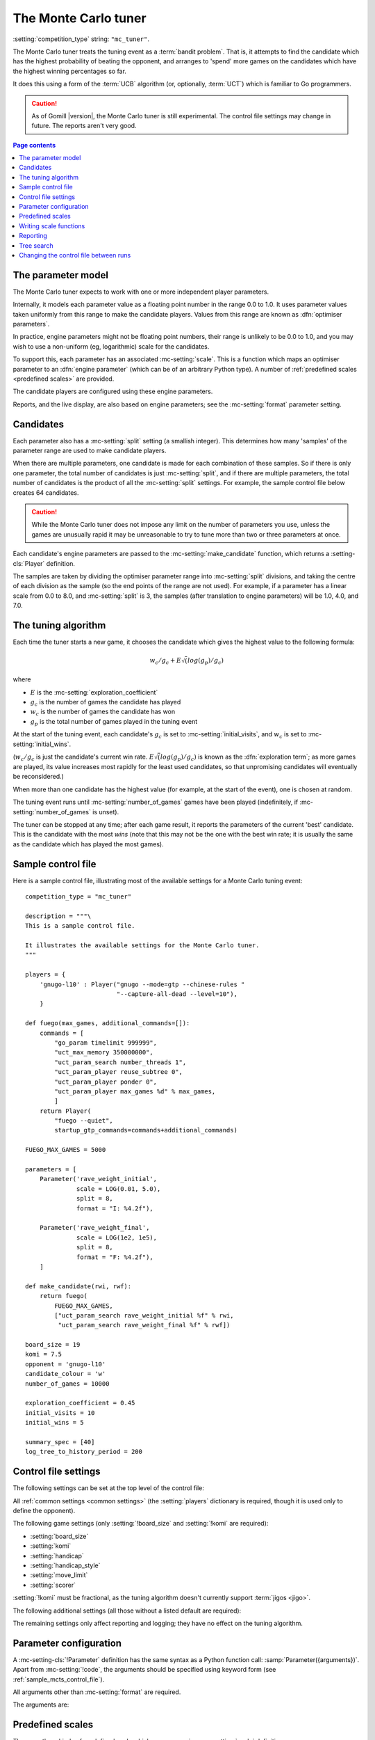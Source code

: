 .. index:: monte carlo tuner

The Monte Carlo tuner
^^^^^^^^^^^^^^^^^^^^^

:setting:`competition_type` string: ``"mc_tuner"``.

The Monte Carlo tuner treats the tuning event as a :term:`bandit problem`.
That is, it attempts to find the candidate which has the highest probability
of beating the opponent, and arranges to 'spend' more games on the candidates
which have the highest winning percentages so far.

It does this using a form of the :term:`UCB` algorithm (or, optionally,
:term:`UCT`) which is familiar to Go programmers.

.. caution:: As of Gomill |version|, the Monte Carlo tuner is still
   experimental. The control file settings may change in future. The reports
   aren't very good.

.. contents:: Page contents
   :local:
   :backlinks: none


.. _mc parameter model:

The parameter model
"""""""""""""""""""

The Monte Carlo tuner expects to work with one or more independent player
parameters.

Internally, it models each parameter value as a floating point number in the
range 0.0 to 1.0. It uses parameter values taken uniformly from this range to
make the candidate players. Values from this range are known as
:dfn:`optimiser parameters`.

In practice, engine parameters might not be floating point numbers, their
range is unlikely to be 0.0 to 1.0, and you may wish to use a non-uniform (eg,
logarithmic) scale for the candidates.

To support this, each parameter has an associated :mc-setting:`scale`. This is
a function which maps an optimiser parameter to an :dfn:`engine parameter`
(which can be of an arbitrary Python type). A number of :ref:`predefined
scales <predefined scales>` are provided.

The candidate players are configured using these engine parameters.

Reports, and the live display, are also based on engine parameters; see the
:mc-setting:`format` parameter setting.


Candidates
""""""""""

Each parameter also has a :mc-setting:`split` setting (a smallish integer).
This determines how many 'samples' of the parameter range are used to make
candidate players.

When there are multiple parameters, one candidate is made for each combination
of these samples. So if there is only one parameter, the total number of
candidates is just :mc-setting:`split`, and if there are multiple parameters,
the total number of candidates is the product of all the :mc-setting:`split`
settings. For example, the sample control file below creates 64 candidates.

.. caution:: While the Monte Carlo tuner does not impose any limit on the
   number of parameters you use, unless the games are unusually rapid it may
   be unreasonable to try to tune more than two or three parameters at once.

Each candidate's engine parameters are passed to the
:mc-setting:`make_candidate` function, which returns a :setting-cls:`Player`
definition.

The samples are taken by dividing the optimiser parameter range into
:mc-setting:`split` divisions, and taking the centre of each division as the
sample (so the end points of the range are not used). For example, if a
parameter has a linear scale from 0.0 to 8.0, and :mc-setting:`split` is 3,
the samples (after translation to engine parameters) will be 1.0, 4.0, and
7.0.


.. _the mcts tuning algorithm:

The tuning algorithm
""""""""""""""""""""

Each time the tuner starts a new game, it chooses the candidate which gives
the highest value to the following formula:

.. math:: w_c/g_c + E \sqrt(log(g_p) / g_c)

where

- :math:`E` is the :mc-setting:`exploration_coefficient`

- :math:`g_c` is the number of games the candidate has played

- :math:`w_c` is the number of games the candidate has won

- :math:`g_p` is the total number of games played in the tuning event

At the start of the tuning event, each candidate's :math:`g_c` is set to
:mc-setting:`initial_visits`, and :math:`w_c` is set to
:mc-setting:`initial_wins`.

(:math:`w_c/g_c` is just the candidate's current win rate. :math:`E
\sqrt(log(g_p) / g_c)` is known as the :dfn:`exploration term`; as more games
are played, its value increases most rapidly for the least used candidates, so
that unpromising candidates will eventually be reconsidered.)

When more than one candidate has the highest value (for example, at the start
of the event), one is chosen at random.


The tuning event runs until :mc-setting:`number_of_games` games have been
played (indefinitely, if :mc-setting:`number_of_games` is unset).

The tuner can be stopped at any time; after each game result, it reports the
parameters of the current 'best' candidate. This is the candidate with the
most *wins* (note that this may not be the one with the best win rate; it is
usually the same as the candidate which has played the most games).



.. _sample_mcts_control_file:

Sample control file
"""""""""""""""""""

Here is a sample control file, illustrating most of the available settings for
a Monte Carlo tuning event::

  competition_type = "mc_tuner"

  description = """\
  This is a sample control file.

  It illustrates the available settings for the Monte Carlo tuner.
  """

  players = {
      'gnugo-l10' : Player("gnugo --mode=gtp --chinese-rules "
                           "--capture-all-dead --level=10"),
      }

  def fuego(max_games, additional_commands=[]):
      commands = [
          "go_param timelimit 999999",
          "uct_max_memory 350000000",
          "uct_param_search number_threads 1",
          "uct_param_player reuse_subtree 0",
          "uct_param_player ponder 0",
          "uct_param_player max_games %d" % max_games,
          ]
      return Player(
          "fuego --quiet",
          startup_gtp_commands=commands+additional_commands)

  FUEGO_MAX_GAMES = 5000

  parameters = [
      Parameter('rave_weight_initial',
                scale = LOG(0.01, 5.0),
                split = 8,
                format = "I: %4.2f"),

      Parameter('rave_weight_final',
                scale = LOG(1e2, 1e5),
                split = 8,
                format = "F: %4.2f"),
      ]

  def make_candidate(rwi, rwf):
      return fuego(
          FUEGO_MAX_GAMES,
          ["uct_param_search rave_weight_initial %f" % rwi,
           "uct_param_search rave_weight_final %f" % rwf])

  board_size = 19
  komi = 7.5
  opponent = 'gnugo-l10'
  candidate_colour = 'w'
  number_of_games = 10000

  exploration_coefficient = 0.45
  initial_visits = 10
  initial_wins = 5

  summary_spec = [40]
  log_tree_to_history_period = 200


.. _mcts_control_file_settings:

Control file settings
"""""""""""""""""""""

The following settings can be set at the top level of the control file:

All :ref:`common settings <common settings>` (the :setting:`players`
dictionary is required, though it is used only to define the opponent).

The following game settings (only :setting:`!board_size` and :setting:`!komi`
are required):

- :setting:`board_size`
- :setting:`komi`
- :setting:`handicap`
- :setting:`handicap_style`
- :setting:`move_limit`
- :setting:`scorer`

:setting:`!komi` must be fractional, as the tuning algorithm doesn't currently
support :term:`jigos <jigo>`.


The following additional settings (all those without a listed default are
required):

.. mc-setting:: number_of_games

  Integer (default ``None``)

  The total number of games to play in the event. If you leave this unset,
  there will be no limit.


.. mc-setting:: candidate_colour

  String: ``"b"`` or ``"w"``

  The colour for the candidates to take in every game.


.. mc-setting:: opponent

  Identifier

  The :ref:`player code <player codes>` of the player to use as the
  candidates' opponent.


.. mc-setting:: parameters

  List of :mc-setting-cls:`Parameter` definitions (see :ref:`mc parameter
  configuration`).

  Describes the parameter space that the tuner will work in. See :ref:`The
  parameter model <mc parameter model>` for more details.

  The order of the :mc-setting-cls:`Parameter` definitions is used for the
  arguments to :mc-setting:`make_candidate`, and whenever parameters are
  described in reports or game records.


.. mc-setting:: make_candidate

  Python function

  Function to create a :setting-cls:`Player` from its engine parameters.

  This function is passed one argument for each candidate parameter, and must
  return a :setting-cls:`Player` definition. Each argument is the output of
  the corresponding :mc-setting-cls:`Parameter`'s :mc-setting:`scale`.

  The function will typically use its arguments to construct command line
  options or |gtp| commands for the player. For example::

    def make_candidate(param1, param2):
        return Player(["goplayer", "--param1", str(param1),
                       "--param2", str(param2)])

    def make_candidate(param1, param2):
        return Player("goplayer", startup_gtp_commands=[
                       ["param1", str(param1)],
                       ["param2", str(param2)],
                      ])


.. mc-setting:: exploration_coefficient

  Float

  The coefficient of the exploration term in the :term:`UCB` algorithm (eg
  ``0.45``). See :ref:`The tuning algorithm <the mcts tuning algorithm>`.


.. mc-setting:: initial_visits

  Positive integer

  The number of games to initialise each candidate with. At the start of the
  event, the tuner will behave as if each candidate has already played this
  many games. See :ref:`The tuning algorithm <the mcts tuning algorithm>`.


.. mc-setting:: initial_wins

  Positive integer

  The number of wins to initialise each candidate with. At the start of the
  event, the tuner will behave as if each candidate has already won this many
  games. See :ref:`The tuning algorithm <the mcts tuning algorithm>`.

  .. tip:: It's best to set :mc-setting:`initial_wins` so that
     :mc-setting:`initial_wins` / :mc-setting:`initial_visits` is close to the
     typical candidate's expected win rate.


.. mc-setting:: max_depth

  Positive integer (default 1)

  See :ref:`tree search` below.


The remaining settings only affect reporting and logging; they have no effect
on the tuning algorithm.

.. mc-setting:: summary_spec

  List of integers (default [30])

  Number of candidates to describe in the runtime display and reports (the
  candidates with most visits are described).

  (This list should have :mc-setting:`max_depth` elements; if
  :mc-setting:`max_depth` is greater than 1, it specifies how many candidates
  to show from each level of the tree, starting with the highest.)


.. mc-setting:: log_tree_to_history_period

  Positive integer (default None)

  If this is set, a detailed description of the :term:`UCT` tree is written to
  the :ref:`history file <logging>` periodically (after every
  :mc-setting:`!log_tree_to_history_period` games).


.. mc-setting:: number_of_running_simulations_to_show

  Positive integer (default 12)

  The maximum number of games in progress to describe on the runtime display.


.. _mc parameter configuration:

Parameter configuration
"""""""""""""""""""""""

.. mc-setting-cls:: Parameter

A :mc-setting-cls:`!Parameter` definition has the same syntax as a Python
function call: :samp:`Parameter({arguments})`. Apart from :mc-setting:`!code`,
the arguments should be specified using keyword form (see
:ref:`sample_mcts_control_file`).

All arguments other than :mc-setting:`format` are required.

The arguments are:


.. mc-setting:: code

  Identifier

  A short string used to identify the parameter. This is used in error
  messages, and in the default for :mc-setting:`format`.


.. mc-setting:: scale

  Python function

  Function mapping an optimiser parameter to an engine parameter; see :ref:`mc
  parameter model`.

  Although this can be defined explicitly, in most cases you should be able
  to use one of the :ref:`predefined scales <predefined scales>`.

  Examples::

    Parameter('p1', split = 8,
              scale = LINEAR(-1.0, 1.0))

    Parameter('p2', split = 8,
              scale = LOG(10, 10000, integer=True))

    Parameter('p3', split = 3,
              scale = EXPLICIT(['low', 'medium', 'high']))

    def scale_p3(f):
        return int(1000 * math.sqrt(f))
    Parameter('p3', split = 20, scale = scale_p3)



.. mc-setting:: split

  Positive integer

  The number of samples from this parameter to use to make candidates. See
  :ref:`The tuning algorithm <the mcts tuning algorithm>`.


.. mc-setting:: format

  String (default :samp:`"{parameter_code}: %s"`)

  Format string used to display the parameter value. This should include a
  short abbreviation to indicate which parameter is being displayed, and also
  contain ``%s``, which will be replaced with the engine parameter value.

  You can use any Python conversion specifier instead of ``%s``. For example,
  ``%.2f`` will format a floating point number to two decimal places. ``%s``
  should be safe to use for all types of value. See `string formatting
  operations`__ for details.

  .. __: http://docs.python.org/release/2.7/library/stdtypes.html#string-formatting-operations

  Format strings should be kept short, as screen space is limited.

  Examples::

    Parameter('parameter_1', split = 8,
              scale = LINEAR(-1.0, 1.0),
              format = "p1: %.2f")

    Parameter('parameter_2', split = 8,
              scale = LOG(10, 10000, integer=True),
              format = "p2: %d")

    Parameter('parameter_3', split = 3,
              scale = EXPLICIT(['low', 'medium', 'high']),
              format = "p3: %s")


.. index:: predefined scale
.. index:: scale; predefined

.. _predefined scales:

Predefined scales
"""""""""""""""""

There are three kinds of predefined scale which you can use in a
:mc-setting:`scale` definition:

.. index:: LINEAR

.. object:: LINEAR

  A linear scale between specified bounds. This takes two arguments:
  ``lower_bound`` and ``upper_bound``.

  Optionally, you can also pass ``integer=True``, in which case the result is
  rounded to the nearest integer.

  Examples::

    LINEAR(0, 100)
    LINEAR(-64.0, 256.0, integer=True)

  .. tip:: To make candidates which take each value from a simple integer range
     from (say) 0 to 10 inclusive, use::

       Parameter('p1', split = 11,
                 scale = LINEAR(-0.5, 10.5, integer=True))

     (or use EXPLICIT)


.. index:: LOG

.. object:: LOG

  A 'logarithmic scale' (ie, an exponential function) between specified
  bounds. This takes two arguments: ``lower_bound`` and ``upper_bound``.

  Optionally, you can also pass ``integer=True``, in which case the result is
  rounded to the nearest integer.

  Example::

    LOG(0.01, 1000)
    LOG(1e2, 1e9, integer=True)


.. index:: EXPLICIT

.. object:: EXPLICIT

  This scale makes the engine parameters take values from an explicitly
  specified list. You should normally use this with :mc-setting:`split` equal
  to the length of the list.

  Examples::

    EXPLICIT([0, 1, 2, 4, 6, 8, 10, 15, 20])
    EXPLICIT(['low', 'medium', 'high'])


  .. note:: if :mc-setting:`max_depth` is greater than 1, :mc-setting:`split`
     ^ :mc-setting:`max_depth` should equal the length of the list.


Writing scale functions
"""""""""""""""""""""""

The following built-in Python functions might be useful: :func:`abs`,
:func:`min`, :func:`max`, :func:`round`.

More functions are available from the :mod:`math` module. Put a line like ::

  from math import log, exp, sqrt

in the control file to use them.

Dividing two integers with ``/`` gives a floating point number (that is,
'Future division' is in effect).

You can use scientific notation like ``1.3e-2`` to specify floating point
numbers.

Here are scale functions equivalent to ``LINEAR(3, 3000)`` and
``LOG(3, 3000)``::

    def scale_linear(f):
        return 2997 * f + 3

    def scale_log(f):
        return exp(log(1000) * f) * 3


Reporting
"""""""""

Currently, there aren't any sophisticated reports.

The standard report shows the candidates which have played most games; the
:mc-setting:`summary_spec` setting defines how many to show.

In a line like::

  (0,1) I: 0.01; F: 365.17                       0.537  70

The ``(0,1)`` are the 'coordinates' of the candidate, ``I: 0.01; F: 365.17``
are the engine parameters (identified using the :mc-setting:`format` setting),
``0.537`` is the win rate (including the :mc-setting:`initial_wins` and
:mc-setting:`initial_visits`), and ``70`` is the number of games (excluding
the :mc-setting:`initial_visits`).

Also, after every :mc-setting:`log_tree_to_history_period` games, the status
of all candidates is written to the :ref:`history file <logging>` (if
:mc-setting:`max_depth` > 1, the first two generations of candidates are
written).


.. _tree search:

Tree search
"""""""""""

As a further (and even more experimental) refinement, it's possible to arrange
the candidates in the form of a tree and use the :term:`UCT` algorithm instead
of plain :term:`UCB`. To do this, set the :mc-setting:`max_depth` setting to a
value greater than 1.

Initially, this behaves as described in :ref:`The tuning algorithm <the mcts
tuning algorithm>`. But whenever a candidate is chosen for the second time, it
is :dfn:`expanded`: a new generation of candidates is created and placed as
that candidate's children in a tree structure.

The new candidates are created by sampling their parent's 'division' of
optimiser parameter space in the same way as the full space was sampled to
make the first-generation candidates (so the number of children is again the
product of the :mc-setting:`split` settings). Their :math:`g_c` and :math:`w_c`
values are initialised to :mc-setting:`initial_visits` and
:mc-setting:`initial_wins` as usual.

Then one of these child candidates is selected using the usual formula, where

- :math:`g_c` is now the number of games the child has played

- :math:`w_c` is now the number of games the child has won

- :math:`g_p` is now the number of games the parent has played

If :mc-setting:`max_depth` is greater than 2, then when a second-generation
candidate is chosen for the second time, it is expanded itself, and so on
until :mc-setting:`max_depth` is reached.

Each time the tuner starts a new game, it walks down the tree using this
formula to choose a child node at each level, until it reaches a 'leaf' node.

Once a candidate has been expanded, it does not play any further games; only
candidates which are 'leaf' nodes of the tree are used as players. The
:math:`g_c` and :math:`w_c` values for non-leaf candidates count the games and
wins played by the candidate's descendants, as well as by the candidate
itself.

The 'best' candidate is determined by walking down the tree and choosing the
child with the most wins at each step (which may not end up with the leaf
candidate with the most wins in the entire tree).


.. note:: It isn't clear that using UCT for a continuous parameter space like
   this is a wise (or valid) thing to do. I suspect it needs some form of RAVE
   to perform well.


.. caution:: If you use a high :option:`--parallel <ringmaster --parallel>`
   value, note that the Monte Carlo tuner doesn't currently take any action to
   prevent the same unpromising branch of the tree being explored by multiple
   processes simultaneously, which might lead to odd results (particularly if
   you stop the competition and restart it).




Changing the control file between runs
""""""""""""""""""""""""""""""""""""""

In general, you shouldn't change the :mc-setting-cls:`Parameter` definitions
or the settings which control the tuning algorithm between runs. The
ringmaster will normally notice and refuse to start, but it's possible to fool
it and so get meaningless results.

Changing the :mc-setting:`exploration_coefficient` is ok. Increasing
:mc-setting:`max_depth` is ok (decreasing it is ok too, but it won't stop the
tuner exploring parts of the tree that it has already expanded).

Changing :mc-setting:`make_candidate` is ok, though if this affects player
behaviour it will probably be unhelpful.

Changing :mc-setting:`initial_wins` or :mc-setting:`initial_visits` will have
no effect if :mc-setting:`max_depth` is 1; otherwise it will affect only
candidates created in future.

Changing the settings which control reporting, including :mc-setting:`format`,
is ok.

Changing :mc-setting:`number_of_games` is ok.

